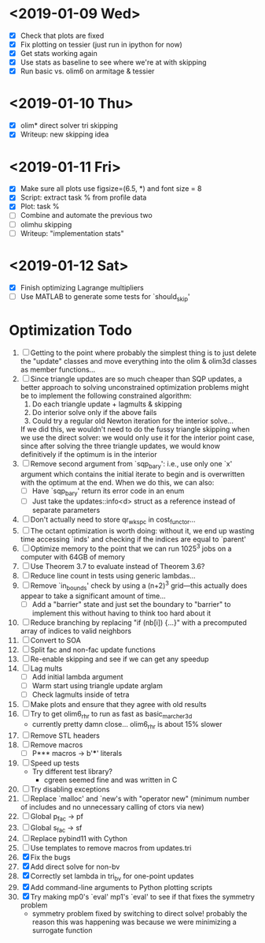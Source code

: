 * <2019-01-09 Wed>
  - [X] Check that plots are fixed
  - [X] Fix plotting on tessier (just run in ipython for now)
  - [X] Get stats working again
  - [X] Use stats as baseline to see where we're at with skipping
  - [X] Run basic vs. olim6 on armitage & tessier

* <2019-01-10 Thu>
  - [X] olim* direct solver tri skipping
  - [X] Writeup: new skipping idea

* <2019-01-11 Fri>
  - [X] Make sure all plots use figsize=(6.5, *) and font size = 8
  - [X] Script: extract task % from profile data
  - [X] Plot: task %
  - [ ] Combine and automate the previous two
  - [ ] olimhu skipping
  - [ ] Writeup: "implementation stats"

* <2019-01-12 Sat>
  - [X] Finish optimizing Lagrange multipliers
  - [ ] Use MATLAB to generate some tests for `should_skip'

* Optimization Todo
  1. [ ] Getting to the point where probably the simplest thing is to
     just delete the "update" classes and move everything into the
     olim & olim3d classes as member functions...
  2. [ ] Since triangle updates are so much cheaper than SQP updates,
     a better approach to solving unconstrained optimization problems
     might be to implement the following constrained algorithm:
     1) Do each triangle update + lagmults & skipping
     2) Do interior solve only if the above fails
     3) Could try a regular old Newton iteration for the interior solve...
     If we did this, we wouldn't need to do the fussy triangle
     skipping when we use the direct solver: we would only use it for
     the interior point case, since after solving the three triangle
     updates, we would know definitively if the optimum is in the
     interior
  3. [ ] Remove second argument from `sqp_bary': i.e., use only one
     `x' argument which contains the initial iterate to begin and is
     overwritten with the optimum at the end. When we do this, we can
     also:
     - [ ] Have `sqp_bary' return its error code in an enum
     - [ ] Just take the updates::info<d> struct as a reference
       instead of separate parameters
  4. [ ] Don't actually need to store qr_wkspc in cost_functor...
  5. [ ] The octant optimization is worth doing: without it, we end up
     wasting time accessing `inds' and checking if the indices are
     equal to `parent'
  6. [ ] Optimize memory to the point that we can run 1025^3 jobs on a
     computer with 64GB of memory
  7. [ ] Use Theorem 3.7 to evaluate instead of Theorem 3.6?
  8. [ ] Reduce line count in tests using generic lambdas...
  9. [ ] Remove `in_bounds' check by using a (n+2)^3 grid---this
     actually does appear to take a significant amount of time...
     - [ ] Add a "barrier" state and just set the boundary to
       "barrier" to implement this without having to think too hard
       about it
  10. [ ] Reduce branching by replacing "if (nb[i]) {...}" with a
      precomputed array of indices to valid neighbors
  11. [ ] Convert to SOA
  12. [ ] Split fac and non-fac update functions
  13. [ ] Re-enable skipping and see if we can get any speedup
  14. [ ] Lag mults
      - [ ] Add initial lambda argument
      - [ ] Warm start using triangle update arglam
      - [ ] Check lagmults inside of tetra
  15. [ ] Make plots and ensure that they agree with old results
  16. [ ] Try to get olim6_rhr to run as fast as basic_marcher_3d
      - currently pretty damn close... olim6_rhr is about 15% slower
  17. [ ] Remove STL headers
  18. [ ] Remove macros
      - [ ] P*** macros -> b'***' literals
  19. [ ] Speed up tests
      - Try different test library?
        - cgreen seemed fine and was written in C
  20. [ ] Try disabling exceptions
  21. [ ] Replace `malloc' and `new's with "operator new" (minimum
      number of includes and no unnecessary calling of ctors via new)
  22. [ ] Global p_fac -> pf
  23. [ ] Global s_fac -> sf
  24. [ ] Replace pybind11 with Cython
  25. [ ] Use templates to remove macros from updates.tri
  26. [X] Fix the bugs
  27. [X] Add direct solve for non-bv
  28. [X] Correctly set lambda in tri_bv for one-point updates
  29. [X] Add command-line arguments to Python plotting scripts
  30. [X] Try making mp0's `eval' mp1's `eval' to see if that fixes
      the symmetry problem
      - symmetry problem fixed by switching to direct solve! probably
        the reason this was happening was because we were minimizing a
        surrogate function

# Local Variables:
# indent-tabs-mode: nil
# End:
